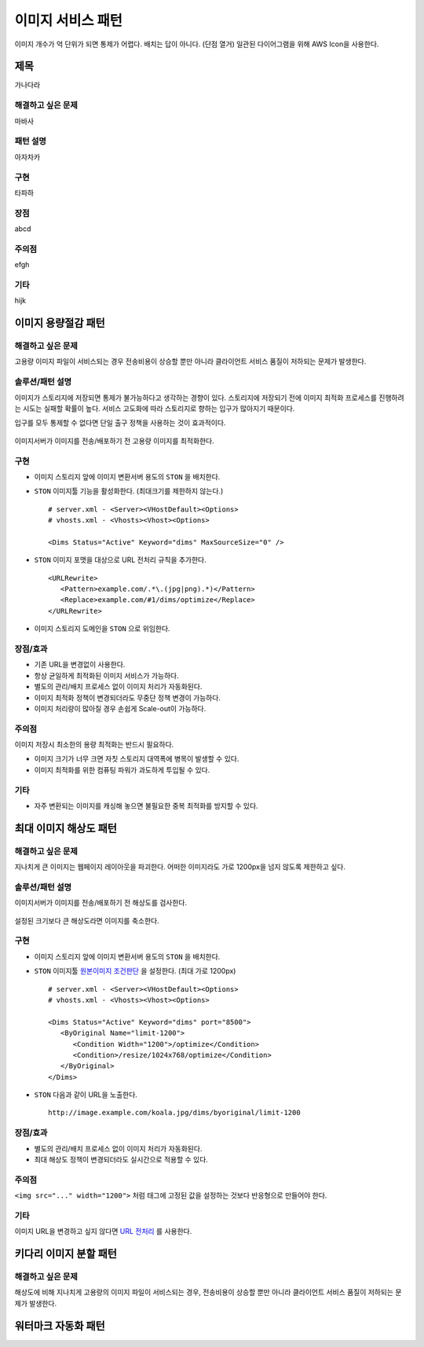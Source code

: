 ﻿.. _pattern-image:

이미지 서비스 패턴
******************

이미지 개수가 억 단위가 되면 통제가 어렵다. 
배치는 답이 아니다. (단점 열거)
일관된 다이어그램을 위해 AWS Icon을 사용한다.



제목
====================================

가나다라


해결하고 싶은 문제
------------------------------------

마바사


패턴 설명
------------------------------------

아자차카


구현
------------------------------------

타파하


장점
------------------------------------

abcd


주의점
------------------------------------

efgh


기타
------------------------------------

hijk



이미지 용량절감 패턴
====================================

해결하고 싶은 문제
------------------------------------
고용량 이미지 파일이 서비스되는 경우 전송비용이 상승할 뿐만 아니라 클라이언트 서비스 품질이 저하되는 문제가 발생한다.


솔루션/패턴 설명
------------------------------------
이미지가 스토리지에 저장되면 통제가 불가능하다고 생각하는 경향이 있다. 
스토리지에 저장되기 전에 이미지 최적화 프로세스를 진행하려는 시도는 실패할 확률이 높다. 
서비스 고도화에 따라 스토리지로 향하는 입구가 많아지기 때문이다.

입구를 모두 통제할 수 없다면 단일 출구 정책을 사용하는 것이 효과적이다.

.. figure:: img/dgm001.png
   :align: center

이미지서버가 이미지를 전송/배포하기 전 고용량 이미지를 최적화한다.


구현
------------------------------------
-  이미지 스토리지 앞에 이미지 변환서버 용도의 ``STON`` 을 배치한다.
-  ``STON`` 이미지툴 기능을 활성화한다. (최대크기를 제한하지 않는다.) ::
   
      # server.xml - <Server><VHostDefault><Options>
      # vhosts.xml - <Vhosts><Vhost><Options>

      <Dims Status="Active" Keyword="dims" MaxSourceSize="0" />


-  ``STON`` 이미지 포맷을 대상으로 URL 전처리 규칙을 추가한다. ::

      <URLRewrite>
         <Pattern>example.com/.*\.(jpg|png).*)</Pattern>
         <Replace>example.com/#1/dims/optimize</Replace>
      </URLRewrite>

-  이미지 스토리지 도메인을 ``STON`` 으로 위임한다. 


장점/효과
------------------------------------
-  기존 URL을 변경없이 사용한다.
-  항상 균일하게 최적화된 이미지 서비스가 가능하다.
-  별도의 관리/배치 프로세스 없이 이미지 처리가 자동화된다.
-  이미지 최적화 정책이 변경되더라도 무중단 정책 변경이 가능하다.
-  이미지 처리량이 많아질 경우 손쉽게 Scale-out이 가능하다.


주의점
------------------------------------

이미지 저장시 최소한의 용량 최적화는 반드시 필요하다.

-  이미지 크기가 너무 크면 자칫 스토리지 대역폭에 병목이 발생할 수 있다.
-  이미지 최적화를 위한 컴퓨팅 파워가 과도하게 투입될 수 있다.


기타
------------------------------------
-  자주 변환되는 이미지를 캐싱해 놓으면 불필요한 중복 최적화를 방지할 수 있다.





최대 이미지 해상도 패턴
====================================

해결하고 싶은 문제
------------------------------------
지나치게 큰 이미지는 웹페이지 레이아웃을 파괴한다. 
어떠한 이미지라도 가로 1200px을 넘지 않도록 제한하고 싶다.


솔루션/패턴 설명
------------------------------------
이미지서버가 이미지를 전송/배포하기 전 해상도를 검사한다.

.. figure:: img/dgm002.png
   :align: center

설정된 크기보다 큰 해상도라면 이미지를 축소한다.


구현
------------------------------------
-  이미지 스토리지 앞에 이미지 변환서버 용도의 ``STON`` 을 배치한다.
-  ``STON`` 이미지툴 `원본이미지 조건판단 <https://ston.readthedocs.io/ko/latest/admin/image.html#media-dims-byoriginal>`_ 을 설정한다. (최대 가로 1200px) ::
   
      # server.xml - <Server><VHostDefault><Options>
      # vhosts.xml - <Vhosts><Vhost><Options>

      <Dims Status="Active" Keyword="dims" port="8500">
         <ByOriginal Name="limit-1200">
            <Condition Width="1200">/optimize</Condition>
            <Condition>/resize/1024x768/optimize</Condition>
         </ByOriginal>
      </Dims>


-  ``STON`` 다음과 같이 URL을 노출한다. ::

       http://image.example.com/koala.jpg/dims/byoriginal/limit-1200


장점/효과
------------------------------------
-  별도의 관리/배치 프로세스 없이 이미지 처리가 자동화된다.
-  최대 해상도 정책이 변경되더라도 실시간으로 적용할 수 있다.


주의점
------------------------------------
``<img src="..." width="1200">`` 처럼 태그에 고정된 값을 설정하는 것보다 반응형으로 만들어야 한다.


기타
------------------------------------
이미지 URL을 변경하고 싶지 않다면 `URL 전처리 <https://ston.readthedocs.io/ko/latest/admin/adv_vhost.html#url>`_ 를 사용한다.



키다리 이미지 분할 패턴
====================================

해결하고 싶은 문제
------------------------------------
해상도에 비해 지나치게 고용량의 이미지 파일이 서비스되는 경우, 전송비용이 상승할 뿐만 아니라 클라이언트 서비스 품질이 저하되는 문제가 발생한다.



워터마크 자동화 패턴
====================================